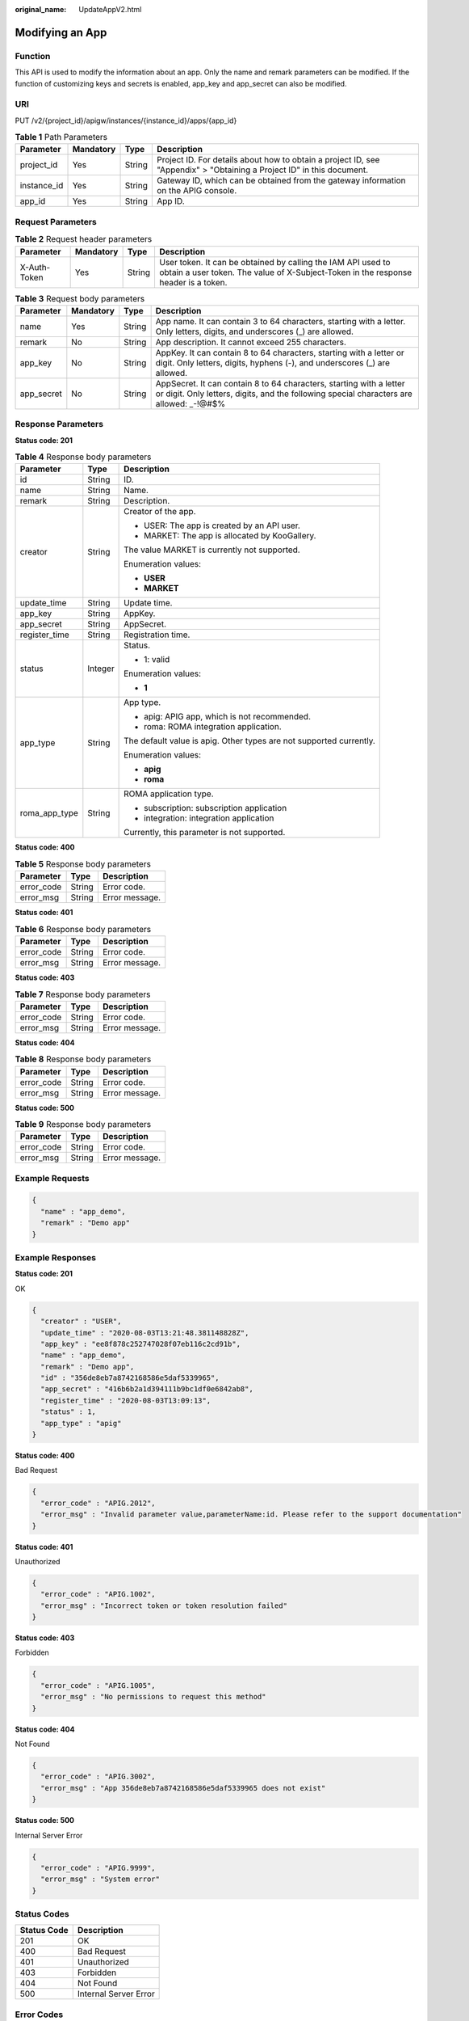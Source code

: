:original_name: UpdateAppV2.html

.. _UpdateAppV2:

Modifying an App
================

Function
--------

This API is used to modify the information about an app. Only the name and remark parameters can be modified. If the function of customizing keys and secrets is enabled, app_key and app_secret can also be modified.

URI
---

PUT /v2/{project_id}/apigw/instances/{instance_id}/apps/{app_id}

.. table:: **Table 1** Path Parameters

   +-------------+-----------+--------+-----------------------------------------------------------------------------------------------------------------------+
   | Parameter   | Mandatory | Type   | Description                                                                                                           |
   +=============+===========+========+=======================================================================================================================+
   | project_id  | Yes       | String | Project ID. For details about how to obtain a project ID, see "Appendix" > "Obtaining a Project ID" in this document. |
   +-------------+-----------+--------+-----------------------------------------------------------------------------------------------------------------------+
   | instance_id | Yes       | String | Gateway ID, which can be obtained from the gateway information on the APIG console.                                   |
   +-------------+-----------+--------+-----------------------------------------------------------------------------------------------------------------------+
   | app_id      | Yes       | String | App ID.                                                                                                               |
   +-------------+-----------+--------+-----------------------------------------------------------------------------------------------------------------------+

Request Parameters
------------------

.. table:: **Table 2** Request header parameters

   +--------------+-----------+--------+----------------------------------------------------------------------------------------------------------------------------------------------------+
   | Parameter    | Mandatory | Type   | Description                                                                                                                                        |
   +==============+===========+========+====================================================================================================================================================+
   | X-Auth-Token | Yes       | String | User token. It can be obtained by calling the IAM API used to obtain a user token. The value of X-Subject-Token in the response header is a token. |
   +--------------+-----------+--------+----------------------------------------------------------------------------------------------------------------------------------------------------+

.. table:: **Table 3** Request body parameters

   +------------+-----------+--------+-----------------------------------------------------------------------------------------------------------------------------------------------------------------+
   | Parameter  | Mandatory | Type   | Description                                                                                                                                                     |
   +============+===========+========+=================================================================================================================================================================+
   | name       | Yes       | String | App name. It can contain 3 to 64 characters, starting with a letter. Only letters, digits, and underscores (_) are allowed.                                     |
   +------------+-----------+--------+-----------------------------------------------------------------------------------------------------------------------------------------------------------------+
   | remark     | No        | String | App description. It cannot exceed 255 characters.                                                                                                               |
   +------------+-----------+--------+-----------------------------------------------------------------------------------------------------------------------------------------------------------------+
   | app_key    | No        | String | AppKey. It can contain 8 to 64 characters, starting with a letter or digit. Only letters, digits, hyphens (-), and underscores (_) are allowed.                 |
   +------------+-----------+--------+-----------------------------------------------------------------------------------------------------------------------------------------------------------------+
   | app_secret | No        | String | AppSecret. It can contain 8 to 64 characters, starting with a letter or digit. Only letters, digits, and the following special characters are allowed: \_-!@#$% |
   +------------+-----------+--------+-----------------------------------------------------------------------------------------------------------------------------------------------------------------+

Response Parameters
-------------------

**Status code: 201**

.. table:: **Table 4** Response body parameters

   +-----------------------+-----------------------+---------------------------------------------------------------------+
   | Parameter             | Type                  | Description                                                         |
   +=======================+=======================+=====================================================================+
   | id                    | String                | ID.                                                                 |
   +-----------------------+-----------------------+---------------------------------------------------------------------+
   | name                  | String                | Name.                                                               |
   +-----------------------+-----------------------+---------------------------------------------------------------------+
   | remark                | String                | Description.                                                        |
   +-----------------------+-----------------------+---------------------------------------------------------------------+
   | creator               | String                | Creator of the app.                                                 |
   |                       |                       |                                                                     |
   |                       |                       | -  USER: The app is created by an API user.                         |
   |                       |                       |                                                                     |
   |                       |                       | -  MARKET: The app is allocated by KooGallery.                      |
   |                       |                       |                                                                     |
   |                       |                       | The value MARKET is currently not supported.                        |
   |                       |                       |                                                                     |
   |                       |                       | Enumeration values:                                                 |
   |                       |                       |                                                                     |
   |                       |                       | -  **USER**                                                         |
   |                       |                       |                                                                     |
   |                       |                       | -  **MARKET**                                                       |
   +-----------------------+-----------------------+---------------------------------------------------------------------+
   | update_time           | String                | Update time.                                                        |
   +-----------------------+-----------------------+---------------------------------------------------------------------+
   | app_key               | String                | AppKey.                                                             |
   +-----------------------+-----------------------+---------------------------------------------------------------------+
   | app_secret            | String                | AppSecret.                                                          |
   +-----------------------+-----------------------+---------------------------------------------------------------------+
   | register_time         | String                | Registration time.                                                  |
   +-----------------------+-----------------------+---------------------------------------------------------------------+
   | status                | Integer               | Status.                                                             |
   |                       |                       |                                                                     |
   |                       |                       | -  1: valid                                                         |
   |                       |                       |                                                                     |
   |                       |                       | Enumeration values:                                                 |
   |                       |                       |                                                                     |
   |                       |                       | -  **1**                                                            |
   +-----------------------+-----------------------+---------------------------------------------------------------------+
   | app_type              | String                | App type.                                                           |
   |                       |                       |                                                                     |
   |                       |                       | -  apig: APIG app, which is not recommended.                        |
   |                       |                       |                                                                     |
   |                       |                       | -  roma: ROMA integration application.                              |
   |                       |                       |                                                                     |
   |                       |                       | The default value is apig. Other types are not supported currently. |
   |                       |                       |                                                                     |
   |                       |                       | Enumeration values:                                                 |
   |                       |                       |                                                                     |
   |                       |                       | -  **apig**                                                         |
   |                       |                       |                                                                     |
   |                       |                       | -  **roma**                                                         |
   +-----------------------+-----------------------+---------------------------------------------------------------------+
   | roma_app_type         | String                | ROMA application type.                                              |
   |                       |                       |                                                                     |
   |                       |                       | -  subscription: subscription application                           |
   |                       |                       |                                                                     |
   |                       |                       | -  integration: integration application                             |
   |                       |                       |                                                                     |
   |                       |                       | Currently, this parameter is not supported.                         |
   +-----------------------+-----------------------+---------------------------------------------------------------------+

**Status code: 400**

.. table:: **Table 5** Response body parameters

   ========== ====== ==============
   Parameter  Type   Description
   ========== ====== ==============
   error_code String Error code.
   error_msg  String Error message.
   ========== ====== ==============

**Status code: 401**

.. table:: **Table 6** Response body parameters

   ========== ====== ==============
   Parameter  Type   Description
   ========== ====== ==============
   error_code String Error code.
   error_msg  String Error message.
   ========== ====== ==============

**Status code: 403**

.. table:: **Table 7** Response body parameters

   ========== ====== ==============
   Parameter  Type   Description
   ========== ====== ==============
   error_code String Error code.
   error_msg  String Error message.
   ========== ====== ==============

**Status code: 404**

.. table:: **Table 8** Response body parameters

   ========== ====== ==============
   Parameter  Type   Description
   ========== ====== ==============
   error_code String Error code.
   error_msg  String Error message.
   ========== ====== ==============

**Status code: 500**

.. table:: **Table 9** Response body parameters

   ========== ====== ==============
   Parameter  Type   Description
   ========== ====== ==============
   error_code String Error code.
   error_msg  String Error message.
   ========== ====== ==============

Example Requests
----------------

.. code-block::

   {
     "name" : "app_demo",
     "remark" : "Demo app"
   }

Example Responses
-----------------

**Status code: 201**

OK

.. code-block::

   {
     "creator" : "USER",
     "update_time" : "2020-08-03T13:21:48.381148828Z",
     "app_key" : "ee8f878c252747028f07eb116c2cd91b",
     "name" : "app_demo",
     "remark" : "Demo app",
     "id" : "356de8eb7a8742168586e5daf5339965",
     "app_secret" : "416b6b2a1d394111b9bc1df0e6842ab8",
     "register_time" : "2020-08-03T13:09:13",
     "status" : 1,
     "app_type" : "apig"
   }

**Status code: 400**

Bad Request

.. code-block::

   {
     "error_code" : "APIG.2012",
     "error_msg" : "Invalid parameter value,parameterName:id. Please refer to the support documentation"
   }

**Status code: 401**

Unauthorized

.. code-block::

   {
     "error_code" : "APIG.1002",
     "error_msg" : "Incorrect token or token resolution failed"
   }

**Status code: 403**

Forbidden

.. code-block::

   {
     "error_code" : "APIG.1005",
     "error_msg" : "No permissions to request this method"
   }

**Status code: 404**

Not Found

.. code-block::

   {
     "error_code" : "APIG.3002",
     "error_msg" : "App 356de8eb7a8742168586e5daf5339965 does not exist"
   }

**Status code: 500**

Internal Server Error

.. code-block::

   {
     "error_code" : "APIG.9999",
     "error_msg" : "System error"
   }

Status Codes
------------

=========== =====================
Status Code Description
=========== =====================
201         OK
400         Bad Request
401         Unauthorized
403         Forbidden
404         Not Found
500         Internal Server Error
=========== =====================

Error Codes
-----------

See :ref:`Error Codes <errorcode>`.
